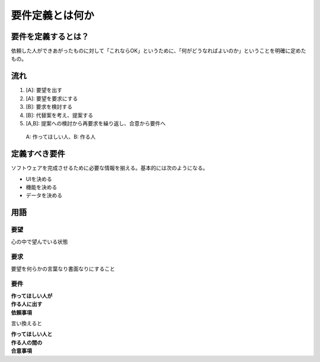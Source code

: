 要件定義とは何か
################

要件を定義するとは？
====================

依頼した人ができあがったものに対して「これならOK」というために、「何がどうなればよいのか」ということを明確に定めたもの。

流れ
====

1. [A]: 要望を出す
2. [A]: 要望を要求にする
3. [B]: 要求を検討する
4. [B]: 代替案を考え、提案する
5. [A,B]: 提案への検討から再要求を繰り返し、合意から要件へ

..

   A: 作ってほしい人、B: 作る人

定義すべき要件
==============

ソフトウェアを完成させるために必要な情報を揃える。基本的には次のようになる。

-  UIを決める
-  機能を決める
-  データを決める

用語
====

要望
----

心の中で望んでいる状態

要求
----

要望を何らかの言葉なり書面なりにすること

要件
----

| **作ってほしい人が**
| **作る人に出す**
| **依頼事項**

言い換えると

| **作ってほしい人と**
| **作る人の間の**
| **合意事項**
